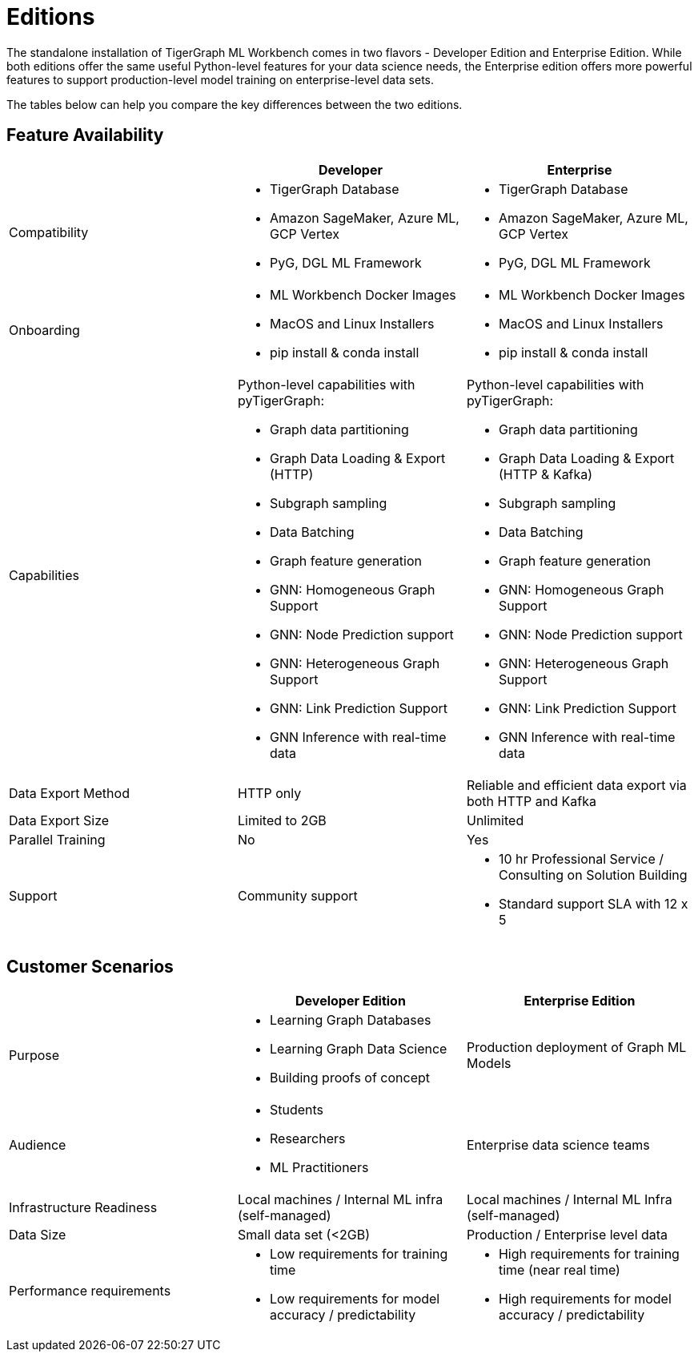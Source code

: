 = Editions

The standalone installation of TigerGraph ML Workbench comes in two flavors - Developer Edition and Enterprise Edition.
While both editions offer the same useful Python-level features for your data science needs, the Enterprise edition offers more powerful features to support production-level model training on enterprise-level data sets.

The tables below can help you compare the key differences between the two editions.

== Feature Availability
[cols="1,1,1"]
|====
| |Developer |Enterprise

|Compatibility
a|* TigerGraph Database
* Amazon SageMaker, Azure ML, GCP Vertex
* PyG, DGL ML Framework

a|* TigerGraph Database
* Amazon SageMaker, Azure ML, GCP Vertex
* PyG, DGL ML Framework

|Onboarding
a|* ML Workbench Docker Images
* MacOS and Linux Installers
* pip install & conda install
a|* ML Workbench Docker Images
* MacOS and Linux Installers
* pip install & conda install


|Capabilities
a|Python-level capabilities with pyTigerGraph:

* Graph data partitioning
* Graph Data Loading & Export (HTTP)
* Subgraph sampling
* Data Batching
* Graph feature generation
* GNN: Homogeneous Graph Support
* GNN: Node Prediction support
* GNN: Heterogeneous Graph Support
* GNN: Link Prediction Support
* GNN Inference with real-time data

a|Python-level capabilities with pyTigerGraph:

* Graph data partitioning
* Graph Data Loading & Export (HTTP & Kafka)
* Subgraph sampling
* Data Batching
* Graph feature generation
* GNN: Homogeneous Graph Support
* GNN: Node Prediction support
* GNN: Heterogeneous Graph Support
* GNN: Link Prediction Support
* GNN Inference with real-time data

| Data Export Method
| HTTP only
| Reliable and efficient data export via both HTTP and Kafka

| Data Export Size
| Limited to 2GB
| Unlimited

|Parallel Training
|No
|Yes

|Support
|Community support
a|* 10 hr Professional Service / Consulting on Solution Building
* Standard support SLA with 12 x 5
|====

== Customer Scenarios

[cols="1,1,1"]
|====
| | Developer Edition | Enterprise Edition

|Purpose
a|* Learning Graph Databases
* Learning Graph Data Science
* Building proofs of concept
| Production deployment of Graph ML Models

|Audience
a| * Students
* Researchers
* ML Practitioners
| Enterprise data science teams

|Infrastructure Readiness
|Local machines / Internal ML infra (self-managed)
|Local machines / Internal ML Infra (self-managed)

|Data Size
|Small data set (<2GB)
|Production / Enterprise level data

|Performance requirements
a| * Low requirements for training time
* Low requirements for model accuracy / predictability
a| * High requirements for training time (near real time)
* High requirements for model accuracy / predictability
